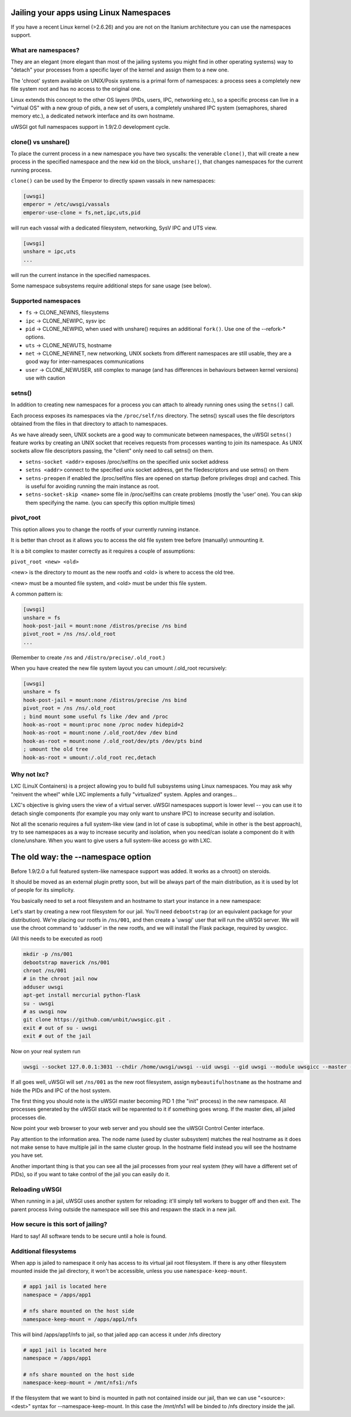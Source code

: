 Jailing your apps using Linux Namespaces
========================================

If you have a recent Linux kernel (>2.6.26) and you are not on the Itanium architecture you can use the namespaces support.

What are namespaces?
--------------------

They are an elegant (more elegant than most of the jailing systems you might find in other operating systems) way to "detach" your processes from a specific layer of the kernel and assign them to a new one.

The 'chroot' system available on UNIX/Posix systems is a primal form of namespaces: a process sees a completely new file system root and has no access to the original one.

Linux extends this concept to the other OS layers (PIDs, users, IPC, networking etc.), so a specific process can live in a "virtual OS" with a new group of pids, a new set of users, a completely unshared IPC system (semaphores, shared memory etc.), a dedicated network interface and its own hostname.

uWSGI got full namespaces support in 1.9/2.0 development cycle.

clone() vs unshare()
--------------------

To place the current process in a new namespace you have two syscalls: the venerable ``clone()``, that will create a new process in the specified namespace
and the new kid on the block, ``unshare()``, that changes namespaces for the current running process.

``clone()`` can be used by the Emperor to directly spawn vassals in new namespaces:

.. code-block:: ini

   [uwsgi]
   emperor = /etc/uwsgi/vassals
   emperor-use-clone = fs,net,ipc,uts,pid
   
will run each vassal with a dedicated filesystem, networking, SysV IPC and UTS view.

.. code-block:: ini

   [uwsgi]
   unshare = ipc,uts
   ...
   
will run the current instance in the specified namespaces.

Some namespace subsystems require additional steps for sane usage (see below).

Supported namespaces
--------------------

* ``fs`` -> CLONE_NEWNS, filesystems
* ``ipc`` -> CLONE_NEWIPC, sysv ipc
* ``pid`` -> CLONE_NEWPID, when used with unshare() requires an additional ``fork()``. Use one of the --refork-* options.
* ``uts`` -> CLONE_NEWUTS, hostname
* ``net`` -> CLONE_NEWNET, new networking, UNIX sockets from different namespaces are still usable, they are a good way for inter-namespaces communications
* ``user`` -> CLONE_NEWUSER, still complex to manage (and has differences in behaviours between kernel versions) use with caution

setns()
-------

In addition to creating new namespaces for a process you can attach to already running ones using the ``setns()`` call.

Each process exposes its namespaces via the ``/proc/self/ns`` directory. The setns() syscall uses the file descriptors obtained from the files in that directory
to attach to namespaces.

As we have already seen, UNIX sockets are a good way to communicate between namespaces, the uWSGI ``setns()`` feature works by creating an UNIX socket that receives requests
from processes wanting to join its namespace. As UNIX sockets allow file descriptors passing, the "client" only need to call setns() on them.

* ``setns-socket <addr>`` exposes /proc/self/ns on the specified unix socket address
* ``setns <addr>`` connect to the specified unix socket address, get the filedescriptors and use setns() on them
* ``setns-preopen`` if enabled the /proc/self/ns files are opened on startup (before privileges drop) and cached. This is useful for avoiding running the main instance as root.
* ``setns-socket-skip <name>`` some file in /proc/self/ns can create problems (mostly the 'user' one). You can skip them specifying the name. (you can specify this option multiple times)

pivot_root
----------

This option allows you to change the rootfs of your currently running instance.

It is better than chroot as it allows you to access the old file system tree before (manually) unmounting it.

It is a bit complex to master correctly as it requires a couple of assumptions:

``pivot_root <new> <old>``

<new> is the directory to mount as the new rootfs and <old> is where to access the old tree.

<new> must be a mounted file system, and <old> must be under this file system.

A common pattern is:

.. code-block:: ini

   [uwsgi]
   unshare = fs
   hook-post-jail = mount:none /distros/precise /ns bind
   pivot_root = /ns /ns/.old_root
   ...
   
(Remember to create ``/ns`` and ``/distro/precise/.old_root``.)

When you have created the new file system layout you can umount /.old_root recursively:

.. code-block:: ini

   [uwsgi]
   unshare = fs
   hook-post-jail = mount:none /distros/precise /ns bind
   pivot_root = /ns /ns/.old_root
   ; bind mount some useful fs like /dev and /proc
   hook-as-root = mount:proc none /proc nodev hidepid=2
   hook-as-root = mount:none /.old_root/dev /dev bind
   hook-as-root = mount:none /.old_root/dev/pts /dev/pts bind
   ; umount the old tree
   hook-as-root = umount:/.old_root rec,detach


Why not lxc?
------------

LXC (LinuX Containers) is a project allowing you to build full subsystems using Linux namespaces. You may ask why "reinvent the wheel" while LXC implements
a fully "virtualized" system. Apples and oranges...

LXC's objective is giving users the view of a virtual server. uWSGI namespaces support is lower level -- you can use it to detach
single components (for example you may only want to unshare IPC) to increase security and isolation.

Not all the scenario requires a full system-like view (and in lot of case is suboptimal, while in other is the best approach), try to
see namespaces as a way to increase security and isolation, when you need/can isolate a component do it with clone/unshare. When you want
to give users a full system-like access go with LXC.

The old way: the --namespace option
===================================

Before 1.9/2.0 a full featured system-like namespace support was added. It works as a chroot() on steroids.

It should be moved as an external plugin pretty soon, but will be always part of the main distribution, as it is used by lot of people
for its simplicity.

You basically need to set a root filesystem and an hostname to start your instance in a new namespace:

Let's start by creating a new root filesystem for our jail. You'll need ``debootstrap`` (or an equivalent package for your distribution).
We're placing our rootfs in ``/ns/001``, and then create a 'uwsgi' user that will run the uWSGI server.
We will use the chroot command to 'adduser' in the new rootfs, and we will install the Flask package, required by uwsgicc.

(All this needs to be executed as root)

.. code-block:: sh

    mkdir -p /ns/001
    debootstrap maverick /ns/001
    chroot /ns/001
    # in the chroot jail now
    adduser uwsgi
    apt-get install mercurial python-flask
    su - uwsgi
    # as uwsgi now
    git clone https://github.com/unbit/uwsgicc.git .
    exit # out of su - uwsgi
    exit # out of the jail
    
Now on your real system run
    
.. code-block:: sh

    uwsgi --socket 127.0.0.1:3031 --chdir /home/uwsgi/uwsgi --uid uwsgi --gid uwsgi --module uwsgicc --master --processes 4 --namespace /ns/001:mybeautifulhostname

If all goes well, uWSGI will set ``/ns/001`` as the new root filesystem, assign ``mybeautifulhostname`` as the hostname and hide the PIDs and IPC of the host system.

The first thing you should note is the uWSGI master becoming PID 1 (the "init" process) in the new namespace.
All processes generated by the uWSGI stack will be reparented to it if something goes wrong. If the master dies, all jailed processes die.

Now point your web browser to your web server and you should see the uWSGI Control Center interface.

Pay attention to the information area. The node name (used by cluster subsystem) matches the real hostname as it does not make sense to have multiple jail in the same cluster group. In the hostname field instead you will see the hostname you have set.

Another important thing is that you can see all the jail processes from your real system (they will have a different set of PIDs), so if you want to take control of the jail
you can easily do it.


.. 注意::

   A good way to limit hardware usage of jails is to combine them with the cgroups subsystem.

   .. seealso:: :doc:`Cgroups`

Reloading uWSGI
---------------

When running in a jail, uWSGI uses another system for reloading: it'll simply tell workers to bugger off and then exit. The parent process living outside the namespace will see this and respawn the stack in a new jail.

How secure is this sort of jailing?
-----------------------------------

Hard to say! All software tends to be secure until a hole is found.

Additional filesystems
----------------------

When app is jailed to namespace it only has access to its virtual jail root filesystem. If there is any other filesystem mounted inside the jail directory, it won't be accessible, unless you use ``namespace-keep-mount``.

.. code-block:: ini

    # app1 jail is located here
    namespace = /apps/app1
    
    # nfs share mounted on the host side
    namespace-keep-mount = /apps/app1/nfs

This will bind /apps/app1/nfs to jail, so that jailed app can access it under /nfs directory

.. code-block:: ini
    
    # app1 jail is located here
    namespace = /apps/app1
    
    # nfs share mounted on the host side
    namespace-keep-mount = /mnt/nfs1:/nfs

If the filesystem that we want to bind is mounted in path not contained inside our jail, than we can use "<source>:<dest>" syntax for --namespace-keep-mount. In this case the /mnt/nfs1 will be binded to /nfs directory inside the jail.
